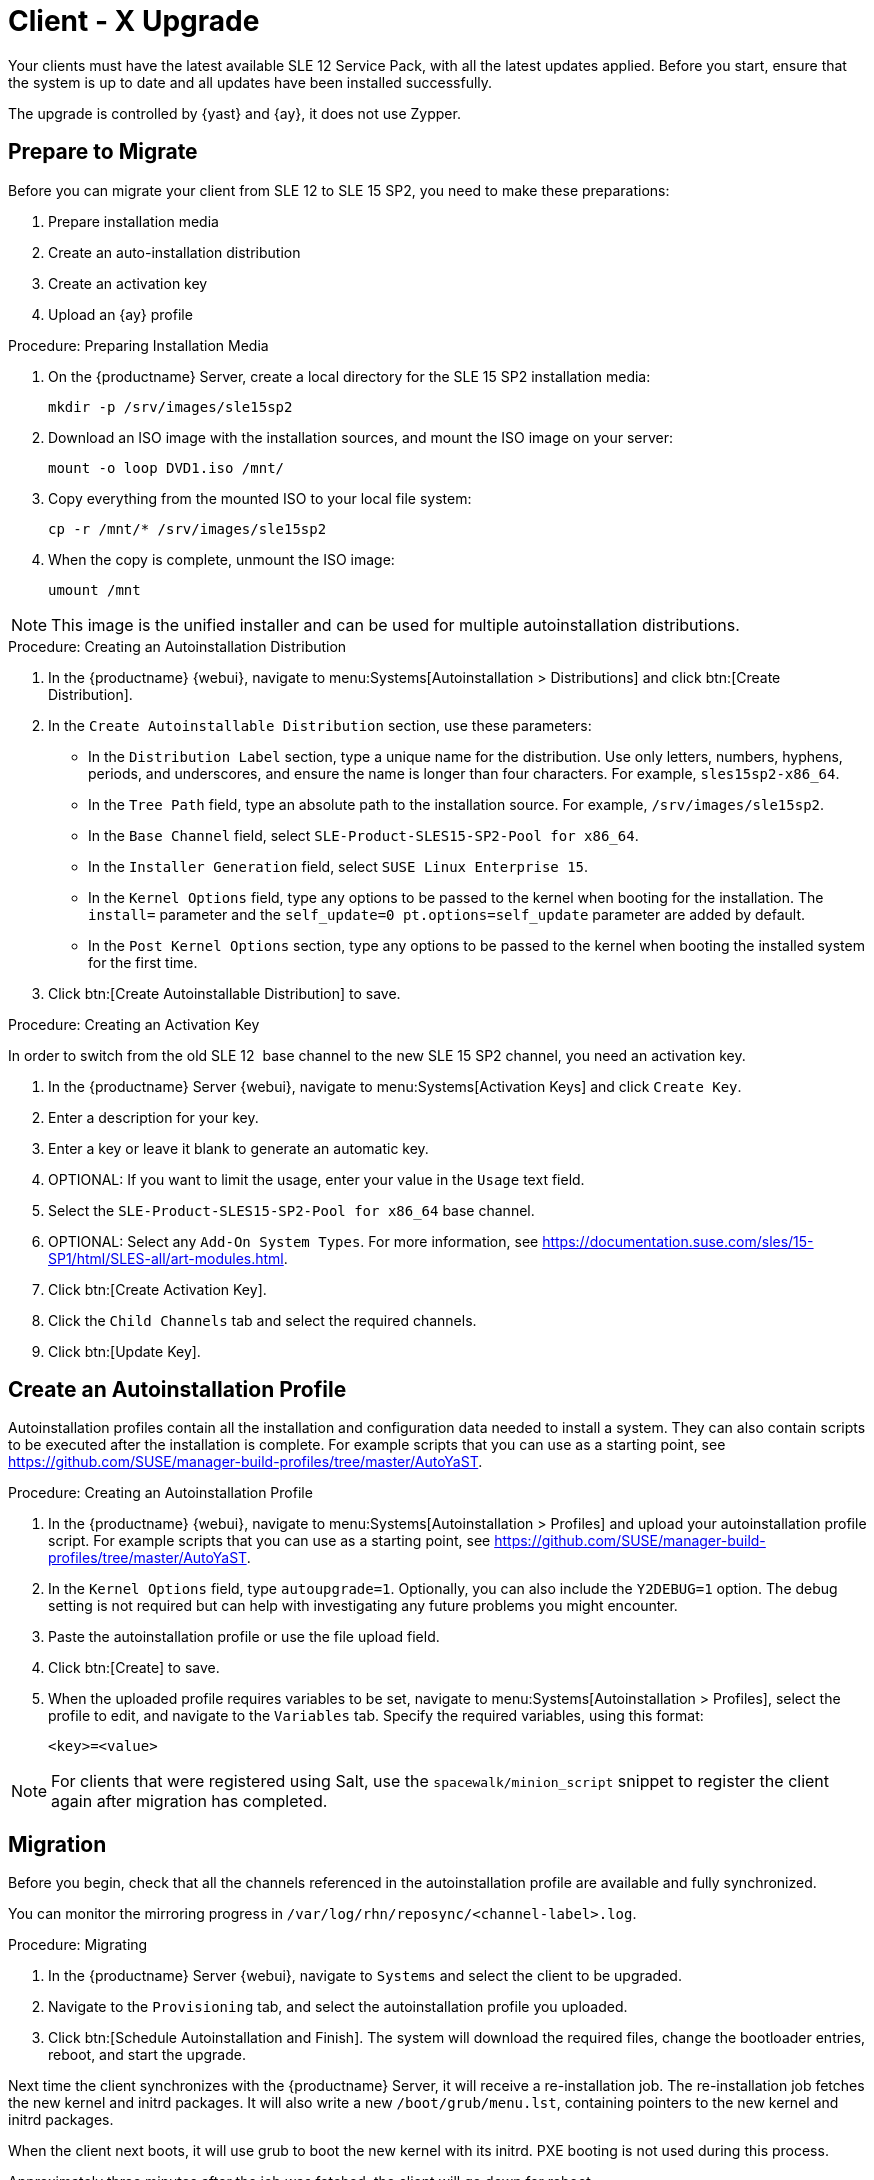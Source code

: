 [[client-x]]
= Client - X Upgrade

Your clients must have the latest available SLE{nbsp}12 Service Pack, with all the latest updates applied.
Before you start, ensure that the system is up to date and all updates have been installed successfully.

The upgrade is controlled by {yast} and {ay}, it does not use Zypper.


== Prepare to Migrate

Before you can migrate your client from SLE{nbsp}12 to SLE{nbsp}15{nbsp}SP2, you need to make these preparations:

. Prepare installation media
. Create an auto-installation distribution
. Create an activation key
. Upload an {ay} profile

.Procedure: Preparing Installation Media
. On the {productname} Server, create a local directory for the SLE{nbsp}15{nbsp}SP2 installation media:
+
----
mkdir -p /srv/images/sle15sp2
----
. Download an ISO image with the installation sources, and mount the ISO image on your server:
+
----
mount -o loop DVD1.iso /mnt/
----
. Copy everything from the mounted ISO to your local file system:
+
----
cp -r /mnt/* /srv/images/sle15sp2
----
. When the copy is complete, unmount the ISO image:
+
----
umount /mnt
----

[NOTE]
====
This image is the unified installer and can be used for multiple autoinstallation distributions.
====


.Procedure: Creating an Autoinstallation Distribution

. In the {productname} {webui}, navigate to menu:Systems[Autoinstallation > Distributions] and click btn:[Create Distribution].
. In the [guimenu]``Create Autoinstallable Distribution`` section, use these parameters:
* In the [guimenu]``Distribution Label`` section, type a unique name for the distribution.
Use only letters, numbers, hyphens, periods, and underscores, and ensure the name is longer than four characters.
For example, ``sles15sp2-x86_64``.
* In the [guimenu]``Tree Path`` field, type an absolute path to the installation source.
For example, [path]``/srv/images/sle15sp2``.
* In the [guimenu]``Base Channel`` field, select [systemitem]``SLE-Product-SLES15-SP2-Pool for x86_64``.
* In the [guimenu]``Installer Generation`` field, select [systemitem]``SUSE Linux Enterprise 15``.
* In the [guimenu]``Kernel Options`` field, type any options to be passed to the kernel when booting for the installation.
The [option]``install=`` parameter and the [option]``self_update=0 pt.options=self_update`` parameter are added by default.
* In the [guimenu]``Post Kernel Options`` section, type any options to  be passed to the kernel when booting the installed system for the first time.
. Click btn:[Create Autoinstallable Distribution] to save.



.Procedure: Creating an Activation Key

In order to switch from the old SLE{nbsp}12{nbsp} base channel to the new SLE{nbsp}15{nbsp}SP2 channel, you need an activation key.

. In the {productname} Server {webui}, navigate to menu:Systems[Activation Keys] and click [guimenu]``Create Key``.
. Enter a description for your key.
. Enter a key or leave it blank to generate an automatic key.
. OPTIONAL: If you want to limit the usage, enter your value in the [guimenu]``Usage`` text field.
. Select the [systemitem]``SLE-Product-SLES15-SP2-Pool for x86_64`` base channel.
. OPTIONAL: Select any [guimenu]``Add-On System Types``.
For more information, see https://documentation.suse.com/sles/15-SP1/html/SLES-all/art-modules.html.
. Click btn:[Create Activation Key].
. Click the [guimenu]``Child Channels`` tab and select the required channels.
. Click btn:[Update Key].

== Create an Autoinstallation Profile

Autoinstallation profiles contain all the installation and configuration data needed to install a system.
They can also contain scripts to be executed after the installation is complete.
For example scripts that you can use as a starting point, see https://github.com/SUSE/manager-build-profiles/tree/master/AutoYaST.



.Procedure: Creating an Autoinstallation Profile
. In the {productname} {webui}, navigate to menu:Systems[Autoinstallation > Profiles] and upload your autoinstallation profile script.
For example scripts that you can use as a starting point, see https://github.com/SUSE/manager-build-profiles/tree/master/AutoYaST.
. In the ``Kernel Options`` field, type ``autoupgrade=1``.
Optionally, you can also include the ``Y2DEBUG=1`` option.
The debug setting is not required but can help with investigating any future problems you might encounter.
. Paste the autoinstallation profile or use the file upload field.
. Click btn:[Create] to save.
. When the uploaded profile requires variables to be set, navigate to menu:Systems[Autoinstallation > Profiles], select the profile to edit, and navigate to the [guimenu]``Variables`` tab.
Specify the required variables, using this format:
+
----
<key>=<value>
----

[NOTE]
====
For clients that were registered using Salt, use the ``spacewalk/minion_script`` snippet to register the client again after migration has completed.
====



== Migration
Before you begin, check that all the channels referenced in the autoinstallation profile are available and fully synchronized.

You can monitor the mirroring progress in [path]``/var/log/rhn/reposync/<channel-label>.log``.



.Procedure: Migrating
. In the {productname} Server {webui}, navigate to [guimenu]``Systems`` and select the client to be upgraded.
. Navigate to the [guimenu]``Provisioning`` tab, and select the autoinstallation profile you uploaded.
. Click btn:[Schedule Autoinstallation and Finish].
The system will download the required files, change the bootloader entries, reboot, and start the upgrade.


Next time the client synchronizes with the {productname} Server, it will receive a re-installation job.
The re-installation job fetches the new kernel and initrd packages.
It will also write a new [path]``/boot/grub/menu.lst``, containing pointers to the new kernel and initrd packages.

When the client next boots, it will use grub to boot the new kernel with its initrd.
PXE booting is not used during this process.

Approximately three minutes after the job was fetched, the client will go down for reboot.



// 2020-05-05, ke: I think we'd better move this to client-y-z.adoc
== SP Mass Migration

If you want to migrate a large number of clients to the next SP version, you can use {productname} API calls.



.Procedure: SP Mass Migration
. You need to know to which migration target you want to migrate.
List available migration targets:
+
----
spacecmd api -- system.listMigrationTargets -A 1000010001
----
+
Create a list of system IDs you want to migrate.
. For each system ID, call [systemitem]``listMigrationTarget`` and check that it is an available target.
+
* If the system ID is an available target, call [systemitem]``system.scheduleSPMigration``.
* If it is not an available target, skip the system.

Adapt this template for your environment:

----
target = '[....]'
basechannel = 'channel-label'
system_ids = [1, 2, 3]

session = auth.login(user, pass)
for system in system_ids
  if system.listMigrationTargets(session, system).ident == target
    system.scheduleSPMigration(session, system, target, basechannel, [], False, <now>)
  else
    print "Cannot migrate to requested target -- skipping system"
  endif
endfor
----
